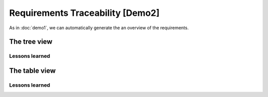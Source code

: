Requirements Traceability [Demo2]
*********************************

As in :doc:`demo1`, we can automatically generate the an overview of the requirements.

The tree view
=============

.. _demo2_graph:

.. needflow::
   :tags: demo2;general

Lessons learned
---------------

.. todo::

   XXX

The table view
==============

.. needtable::
   :tags: demo2,general
   :style: table
   :columns: id;type;title;incoming;outgoing
   :sort: type


Lessons learned
---------------

.. todo::

   XXX


